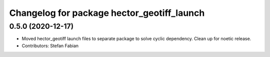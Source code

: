 ^^^^^^^^^^^^^^^^^^^^^^^^^^^^^^^^^^^^^^^^^^^
Changelog for package hector_geotiff_launch
^^^^^^^^^^^^^^^^^^^^^^^^^^^^^^^^^^^^^^^^^^^

0.5.0 (2020-12-17)
------------------
* Moved hector_geotiff launch files to separate package to solve cyclic dependency.
  Clean up for noetic release.
* Contributors: Stefan Fabian
